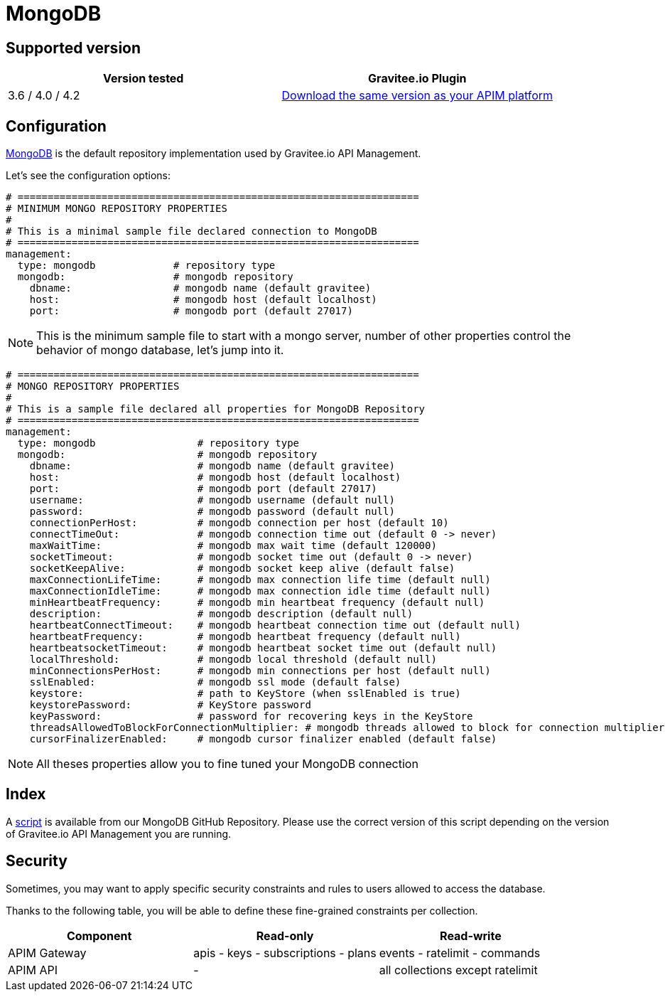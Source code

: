 = MongoDB
:page-sidebar: apim_3_x_sidebar
:page-permalink: apim/3.x/apim_installguide_repositories_mongodb.html
:page-folder: apim/installation-guide/repositories
:page-description: Gravitee.io API Management - Repositories - MongoDB
:page-keywords: Gravitee.io, API Platform, API Management, API Gateway, oauth2, openid, documentation, manual, guide, reference, api
:page-layout: apim3x

== Supported version

|===
|Version tested | Gravitee.io Plugin

|3.6 / 4.0 / 4.2
|https://download.gravitee.io/graviteeio-apim/plugins/repositories/gravitee-repository-mongodb/[Download the same version as your APIM platform, window=\"_blank\"]
|===

== Configuration
https://www.mongodb.org/[MongoDB, window=\"_blank\"] is the default repository implementation used by Gravitee.io API Management.

Let's see the configuration options:

[source,yaml]
----
# ===================================================================
# MINIMUM MONGO REPOSITORY PROPERTIES
#
# This is a minimal sample file declared connection to MongoDB
# ===================================================================
management:
  type: mongodb             # repository type
  mongodb:                  # mongodb repository
    dbname:                 # mongodb name (default gravitee)
    host:                   # mongodb host (default localhost)
    port:                   # mongodb port (default 27017)
----

NOTE: This is the minimum sample file to start with a mongo server, number of other properties control the behavior of mongo database, let's jump into it.

[source,yaml]
----
# ===================================================================
# MONGO REPOSITORY PROPERTIES
#
# This is a sample file declared all properties for MongoDB Repository
# ===================================================================
management:
  type: mongodb                 # repository type
  mongodb:                      # mongodb repository
    dbname:                     # mongodb name (default gravitee)
    host:                       # mongodb host (default localhost)
    port:                       # mongodb port (default 27017)
    username:                   # mongodb username (default null)
    password:                   # mongodb password (default null)
    connectionPerHost:          # mongodb connection per host (default 10)
    connectTimeOut:             # mongodb connection time out (default 0 -> never)
    maxWaitTime:                # mongodb max wait time (default 120000)
    socketTimeout:              # mongodb socket time out (default 0 -> never)
    socketKeepAlive:            # mongodb socket keep alive (default false)
    maxConnectionLifeTime:      # mongodb max connection life time (default null)
    maxConnectionIdleTime:      # mongodb max connection idle time (default null)
    minHeartbeatFrequency:      # mongodb min heartbeat frequency (default null)
    description:                # mongodb description (default null)
    heartbeatConnectTimeout:    # mongodb heartbeat connection time out (default null)
    heartbeatFrequency:         # mongodb heartbeat frequency (default null)
    heartbeatsocketTimeout:     # mongodb heartbeat socket time out (default null)
    localThreshold:             # mongodb local threshold (default null)
    minConnectionsPerHost:      # mongodb min connections per host (default null)
    sslEnabled:                 # mongodb ssl mode (default false)
    keystore:                   # path to KeyStore (when sslEnabled is true)
    keystorePassword:           # KeyStore password
    keyPassword:                # password for recovering keys in the KeyStore
    threadsAllowedToBlockForConnectionMultiplier: # mongodb threads allowed to block for connection multiplier (default null)
    cursorFinalizerEnabled:     # mongodb cursor finalizer enabled (default false)
----

NOTE: All theses properties allow you to fine tuned your MongoDB connection

== Index

A https://github.com/gravitee-io/gravitee-repository-mongodb/blob/master/src/main/resources/scripts/create-index.js[script, window=\"_blank\"] is available from our MongoDB GitHub Repository.
Please use the correct version of this script depending on the version of Gravitee.io API Management you are running.


== Security

Sometimes, you may want to apply specific security constraints and rules to users allowed to access the database.

Thanks to the following table, you will be able to define these fine-grained constraints per collection.


|===
|Component|Read-only |Read-write

|APIM Gateway
|apis - keys - subscriptions - plans | events - ratelimit - commands

|APIM API
|- | all collections except ratelimit

|===